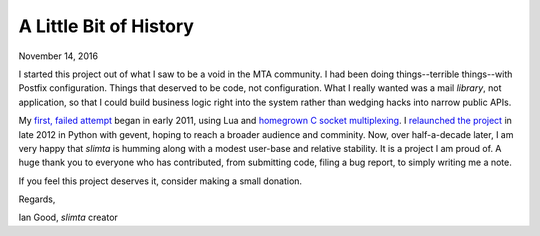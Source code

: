 
A Little Bit of History
=======================

November 14, 2016

I started this project out of what I saw to be a void in the MTA community. I
had been doing things--terrible things--with Postfix configuration. Things that
deserved to be code, not configuration. What I really wanted was a mail
*library*, not application, so that I could build business logic right into the
system rather than wedging hacks into narrow public APIs.

My `first, failed attempt
<https://github.com/icgood/slimta-deprecated/commit/78ad52868ffac147f36b114a36781a9ca7a64ed8>`_
began in early 2011, using Lua and `homegrown C socket multiplexing
<https://github.com/icgood/ratchet>`_. I `relaunched the project
<https://github.com/slimta/python-slimta/commit/8c0ddf0fac5a741b44c66d6ecb2303acc348c8ac>`_
in late 2012 in Python with gevent, hoping to reach a broader audience and
comminity. Now, over half-a-decade later, I am very happy that *slimta* is
humming along with a modest user-base and relative stability. It is a project I
am proud of. A huge thank you to everyone who has contributed, from submitting
code, filing a bug report, to simply writing me a note.

If you feel this project deserves it, consider making a small donation.

.. raw:: html
   :file: ../donate.html

Regards,

Ian Good, *slimta* creator
